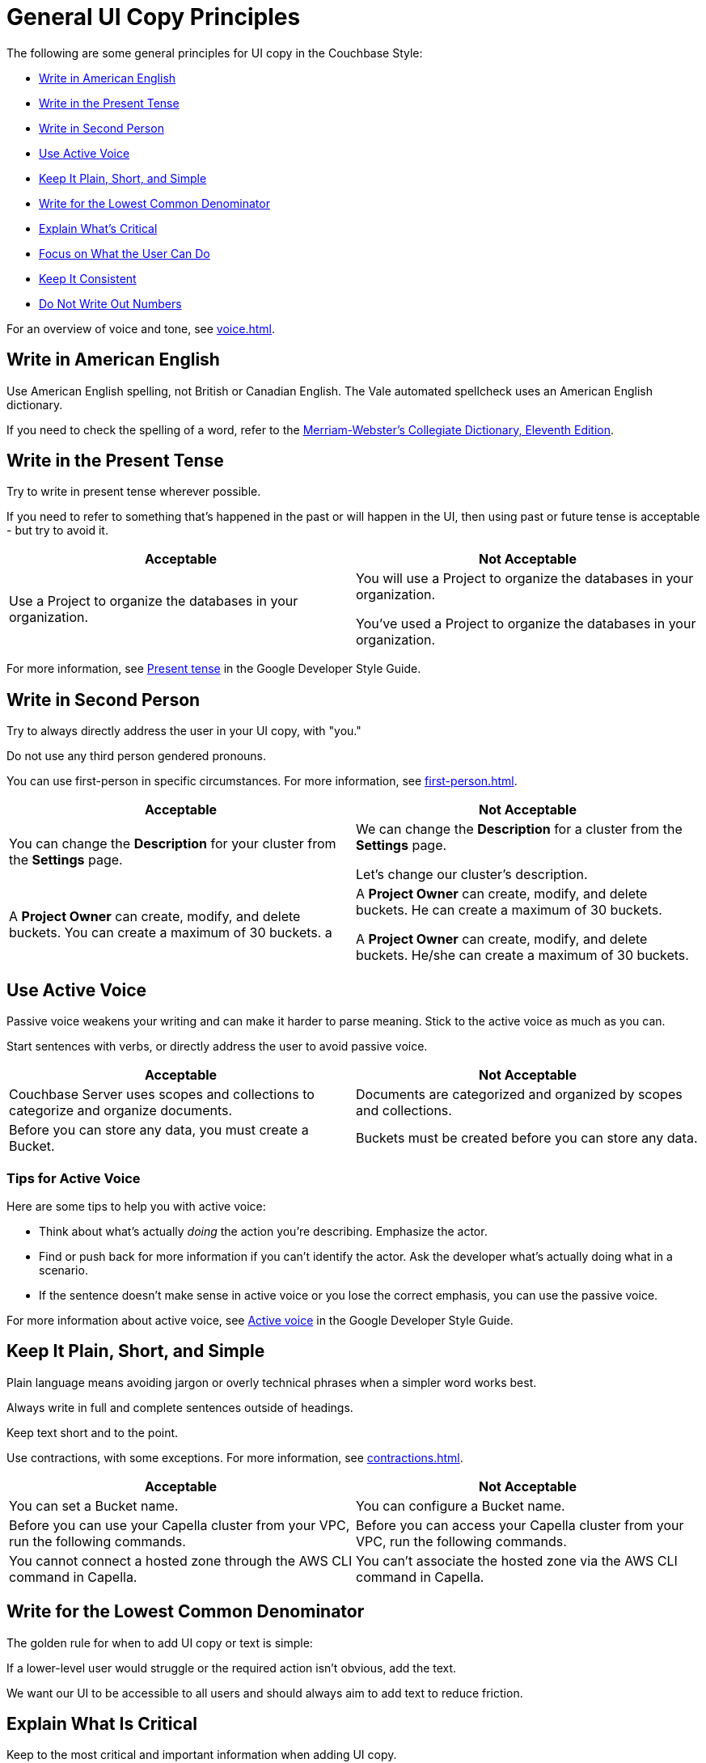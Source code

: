 = General UI Copy Principles

The following are some general principles for UI copy in the Couchbase Style: 

* <<american,Write in American English>>
* <<present,Write in the Present Tense>>
* <<second,Write in Second Person>>
* <<active,Use Active Voice>>
* <<simple,Keep It Plain, Short, and Simple>>
* <<lowest,Write for the Lowest Common Denominator>>
* <<critical,Explain What's Critical>>
* <<can-do,Focus on What the User Can Do>>
* <<consistent,Keep It Consistent>>
* <<numbers,Do Not Write Out Numbers>>
//* <<sentence,Use Sentence Case>>

For an overview of voice and tone, see xref:voice.adoc[].

[#american]
== Write in American English

Use American English spelling, not British or Canadian English. The Vale automated spellcheck uses an American English dictionary. 

If you need to check the spelling of a word, refer to the https://www.merriam-webster.com/[Merriam-Webster's Collegiate Dictionary, Eleventh Edition^].

[#present]
== Write in the Present Tense 

Try to write in present tense wherever possible. 

If you need to refer to something that's happened in the past or will happen in the UI, then using past or future tense is acceptable - but try to avoid it. 

|===
| Acceptable | Not Acceptable

| Use a Project to organize the databases in your organization.
a| 
You will use a Project to organize the databases in your organization. 

You've used a Project to organize the databases in your organization. 
|===

For more information, see https://developers.google.com/style/tense[Present tense^] in the Google Developer Style Guide.

[#second]
== Write in Second Person 

Try to always directly address the user in your UI copy, with "you." 

Do not use any third person gendered pronouns.

You can use first-person in specific circumstances. 
For more information, see xref:first-person.adoc[].

|===
| Acceptable | Not Acceptable

| You can change the *Description* for your cluster from the *Settings* page.
a|

We can change the *Description* for a cluster from the *Settings* page.

Let's change our cluster's description.

| A *Project Owner* can create, modify, and delete buckets. You can create a maximum of 30 buckets.
a |

A *Project Owner* can create, modify, and delete buckets.
He can create a maximum of 30 buckets.

A *Project Owner* can create, modify, and delete buckets. 
He/she can create a maximum of 30 buckets.

|===

[#active]
== Use Active Voice 

Passive voice weakens your writing and can make it harder to parse meaning. 
Stick to the active voice as much as you can. 

Start sentences with verbs, or directly address the user to avoid passive voice.

|===
| Acceptable | Not Acceptable

| Couchbase Server uses scopes and collections to categorize and organize documents.
| Documents are categorized and organized by scopes and collections.

| Before you can store any data, you must create a Bucket. 
| Buckets must be created before you can store any data.

|===

=== Tips for Active Voice

Here are some tips to help you with active voice: 

* Think about what's actually _doing_ the action you're describing. Emphasize the actor. 
* Find or push back for more information if you can't identify the actor. Ask the developer what's actually doing what in a scenario. 
* If the sentence doesn't make sense in active voice or you lose the correct emphasis, you can use the passive voice.

For more information about active voice, see https://developers.google.com/style/voice[Active voice^] in the Google Developer Style Guide.

[#simple]
== Keep It Plain, Short, and Simple

Plain language means avoiding jargon or overly technical phrases when a simpler word works best. 

Always write in full and complete sentences outside of headings. 

Keep text short and to the point. 

Use contractions, with some exceptions. For more information, see xref:contractions.adoc[].

|===
| Acceptable | Not Acceptable

| You can set a Bucket name.
| You can configure a Bucket name.

| Before you can use your Capella cluster from your VPC, run the following commands.
| Before you can access your Capella cluster from your VPC, run the following commands. 

| You cannot connect a hosted zone through the AWS CLI command in Capella. 
| You can't associate the hosted zone via the AWS CLI command in Capella.

|===

[#lowest]
== Write for the Lowest Common Denominator 

The golden rule for when to add UI copy or text is simple:

If a lower-level user would struggle or the required action isn't obvious, add the text.

We want our UI to be accessible to all users and should always aim to add text to reduce friction. 

[#critical]
== Explain What Is Critical 

Keep to the most critical and important information when adding UI copy. 

Lengthy explanations or unusual situations should be explained in the documentation, not the UI. 

[#can-do]
== Focus on What the User Can Do 

When writing an xref:error-messages.adoc[error message] or any kind of text guiding a user away from an action, do not reveal or focus on their lack of permissions. 

Focus on what the user can do in their current situation, unless there's no other option than to ask an administrator about their permissions.


[#consistent]
== Keep It Consistent 

Keep the terminology that you use consistent across the UI. 

What's called a cluster in one part of the UI shouldn't be called a database elsewhere. 

[#numbers]
== Do Not Write Out Numbers 

Unlike technical documentation, UI copy should always use numerals for ease of recognition. Use 3 over three. 

Also aim to add units of measurement for numbers, where applicable. 

// [#sentence]
// == Use Sentence Case

// Use sentence case capitalization for UI text.

// Use title case only for xref:action-buttons.adoc[buttons].

// Headings should be in sentence case. 

// In general, find another visual way to add emphasis to text.